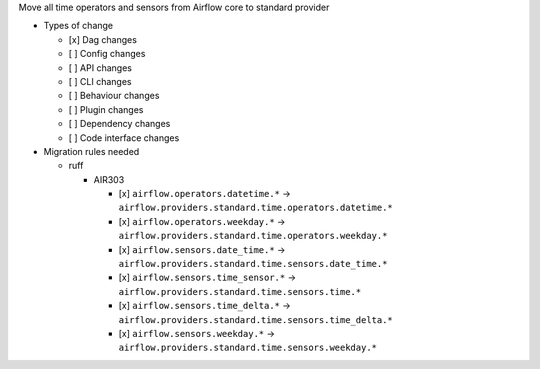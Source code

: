 Move all time operators and sensors from Airflow core to standard provider

* Types of change

  * [x] Dag changes
  * [ ] Config changes
  * [ ] API changes
  * [ ] CLI changes
  * [ ] Behaviour changes
  * [ ] Plugin changes
  * [ ] Dependency changes
  * [ ] Code interface changes

* Migration rules needed

  * ruff

    * AIR303

      * [x] ``airflow.operators.datetime.*`` → ``airflow.providers.standard.time.operators.datetime.*``
      * [x] ``airflow.operators.weekday.*`` → ``airflow.providers.standard.time.operators.weekday.*``
      * [x] ``airflow.sensors.date_time.*`` → ``airflow.providers.standard.time.sensors.date_time.*``
      * [x] ``airflow.sensors.time_sensor.*`` → ``airflow.providers.standard.time.sensors.time.*``
      * [x] ``airflow.sensors.time_delta.*`` → ``airflow.providers.standard.time.sensors.time_delta.*``
      * [x] ``airflow.sensors.weekday.*`` → ``airflow.providers.standard.time.sensors.weekday.*``

